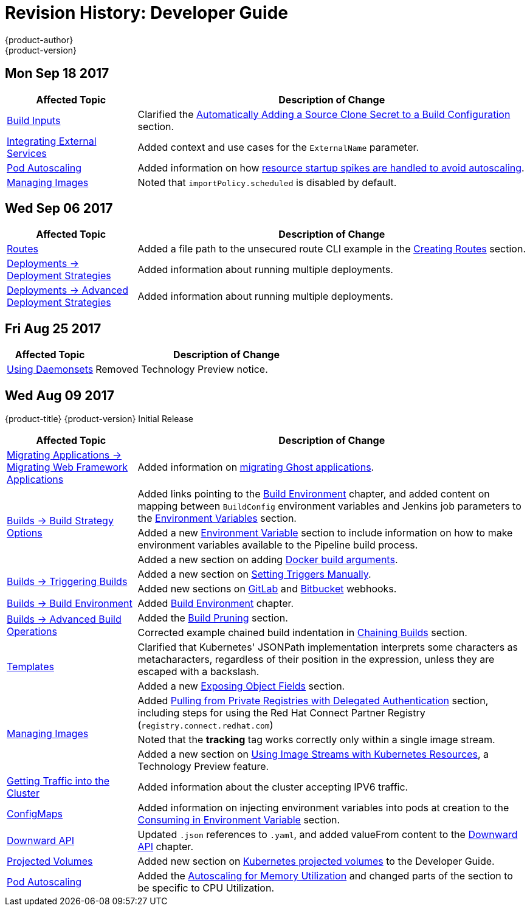 [[dev-guide-revhistory-dev-guide]]
= Revision History: Developer Guide
{product-author}
{product-version}
:data-uri:
:icons:
:experimental:

// do-release: revhist-tables
== Mon Sep 18 2017

// tag::dev_guide_mon_sep_18_2017[]
[cols="1,3",options="header"]
|===

|Affected Topic |Description of Change
//Mon Sep 18 2017
|xref:../dev_guide/builds/build_inputs.adoc#dev-guide-build-inputs[Build Inputs]
|Clarified the xref:../dev_guide/builds/build_inputs.adoc#automatic-addition-of-a-source-secret-to-a-build-configuration[Automatically Adding a Source Clone Secret to a Build Configuration] section.

|xref:../dev_guide/integrating_external_services.adoc#dev-guide-integrating-external-services[Integrating External Services]
|Added context and use cases for the `ExternalName` parameter.

|xref:../dev_guide/pod_autoscaling.adoc#dev-guide-pod-autoscaling[Pod Autoscaling]
|Added information on how xref:../dev_guide/pod_autoscaling.adoc#hpa-autoscaling[resource startup spikes are handled to avoid autoscaling].

|xref:../dev_guide/managing_images.adoc#dev-guide-managing-images[Managing Images]
|Noted that `importPolicy.scheduled` is disabled by default.



|===

// end::dev_guide_mon_sep_18_2017[]
== Wed Sep 06 2017

// tag::dev_guide_wed_sep_06_2017[]
[cols="1,3",options="header"]
|===

|Affected Topic |Description of Change
//Wed Sep 06 2017
|xref:../dev_guide/routes.adoc#dev-guide-routes[Routes]
|Added a file path to the unsecured route CLI example in the xref:../dev_guide/routes.adoc#creating-routes[Creating Routes] section.

n|xref:../dev_guide/deployments/deployment_strategies.adoc#dev-guide-deployment-strategies[Deployments -> Deployment Strategies]
|Added information about running multiple deployments.

n|xref:../dev_guide/deployments/advanced_deployment_strategies.adoc#dev-guide-advanced-deployment-strategies[Deployments -> Advanced Deployment Strategies]
|Added information about running multiple deployments.



|===

// end::dev_guide_wed_sep_06_2017[]
== Fri Aug 25 2017

// tag::dev_guide_fri_aug_25_2017[]
[cols="1,3",options="header"]
|===

|Affected Topic |Description of Change
//Fri Aug 25 2017

|xref:../dev_guide/daemonsets.adoc#dev-guide-daemonsets[Using Daemonsets]
|Removed Technology Preview notice.

|===

// end::dev_guide_fri_aug_25_2017[]

== Wed Aug 09 2017

{product-title} {product-version} Initial Release

// tag::dev_guide_wed_aug_09_2017[]
[cols="1,3",options="header"]
|===

|Affected Topic |Description of Change
//Wed Aug 09 2017

|xref:../dev_guide/migrating_applications/web_framework_applications.adoc#dev-guide-web-framework-applications[Migrating Applications -> Migrating Web Framework Applications]
|Added information on xref:../dev_guide/migrating_applications/web_framework_applications.adoc#dev-guide-migrating-web-framework-applications-ghost[migrating Ghost applications].

.3+.^|xref:../dev_guide/builds/build_strategies.adoc#dev-guide-build-strategy-options[Builds -> Build Strategy Options]
|Added links pointing to the xref:../dev_guide/builds/build_environment.adoc#dev-guide-build-build-environment[Build Environment] chapter, and added content on mapping between `BuildConfig` environment variables and Jenkins job parameters to the xref:../dev_guide/builds/build_strategies.adoc#jenkins-pipeline-strategy-environment[Environment Variables] section.
|Added a new xref:../dev_guide/builds/build_strategies.adoc#jenkins-pipeline-strategy-environment[Environment Variable] section to include information on how to make environment variables available to the Pipeline build process.
|Added a new section on adding xref:../dev_guide/builds/build_strategies.adoc#docker-strategy-build-args[Docker build arguments].

.2+.^|xref:../dev_guide/builds/triggering_builds.adoc#dev-guide-triggering-builds[Builds -> Triggering Builds]
|Added a new section on xref:../dev_guide/builds/triggering_builds.adoc#setting-triggers[Setting Triggers Manually].
|Added new sections on xref:../dev_guide/builds/triggering_builds.adoc#gitlab-webhooks[GitLab] and xref:../dev_guide/builds/triggering_builds.adoc#bitbucket-webhooks[Bitbucket] webhooks.

|xref:../dev_guide/builds/build_environment.adoc#dev-guide-build-build-environment[Builds -> Build Environment]
|Added xref:../dev_guide/builds/build_environment.adoc#dev-guide-build-build-environment[Build Environment] chapter.

.2+.^|xref:../dev_guide/builds/advanced_build_operations.adoc#dev-guide-advanced-build-operations[Builds -> Advanced Build Operations]
|Added the xref:../dev_guide/builds/advanced_build_operations.adoc#build-pruning[Build Pruning] section.
|Corrected example chained build indentation in xref:../dev_guide/builds/advanced_build_operations.adoc#dev-guide-chaining-builds[Chaining Builds] section.

.2+.^|xref:../dev_guide/templates.adoc#dev-guide-templates[Templates]
|Clarified that Kubernetes' JSONPath implementation interprets some characters as metacharacters, regardless of their position in the expression, unless they are escaped with a backslash.
|Added a new xref:../dev_guide/templates.adoc#writing-exposing-object-fields[Exposing Object Fields] section.

.3+.^|xref:../dev_guide/managing_images.adoc#dev-guide-managing-images[Managing Images]
|Added xref:../dev_guide/managing_images.adoc#pulling-private-registries-delegated-auth[Pulling from Private Registries with Delegated Authentication] section, including steps for using the Red Hat Connect Partner Registry (`registry.connect.redhat.com`)
|Noted that the *tracking* tag works correctly only within a single image stream.
|Added a new section on xref:../dev_guide/managing_images.adoc#using-is-with-k8s[Using Image Streams with Kubernetes Resources], a Technology Preview feature.

|xref:../dev_guide/getting_traffic_into_cluster.adoc#getting-traffic-into-cluster[Getting Traffic into the Cluster]
|Added information about the cluster accepting IPV6 traffic.

|xref:../dev_guide/configmaps.adoc#dev-guide-configmaps[ConfigMaps]
|Added information on injecting environment variables into pods at creation to the xref:../dev_guide/configmaps.adoc#configmaps-use-case-consuming-in-env-vars[Consuming in Environment Variable] section.

|xref:../dev_guide/downward_api.adoc#dev-guide-downward-api[Downward API]
|Updated `.json` references to `.yaml`, and added valueFrom content to the xref:../dev_guide/downward_api.adoc#dev-guide-downward-api[Downward API] chapter.

|xref:../dev_guide/projected_volumes.adoc#dev-guide-projected-volumes[Projected Volumes]
|Added new section on xref:../dev_guide/projected_volumes.adoc#dev-guide-projected-volumes[Kubernetes projected volumes] to the Developer Guide.

|xref:../dev_guide/pod_autoscaling.adoc#dev-guide-pod-autoscaling[Pod Autoscaling]
|Added the xref:../dev_guide/pod_autoscaling.adoc#pod-autoscaling-memory[Autoscaling for Memory Utilization] and changed parts of the section to be specific to CPU Utilization. 

|===

// end::dev_guide_wed_aug_09_2017[]